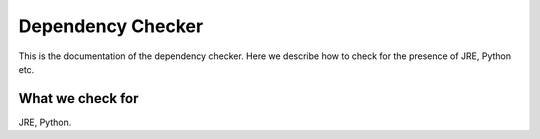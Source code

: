 Dependency Checker
==================

This is the documentation of the dependency checker.
Here we describe how to check for the presence of JRE, Python etc.


What we check for
-----------------

JRE, Python.